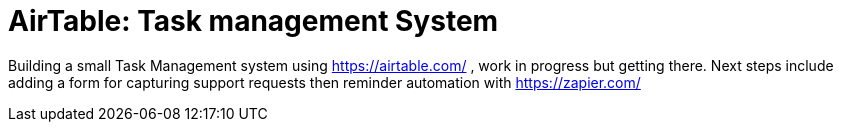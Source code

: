 = AirTable: Task management System

Building a small Task Management system using https://airtable.com/ , work in progress but getting there.
Next steps include adding a form for capturing support requests then reminder automation with 
https://zapier.com/  
